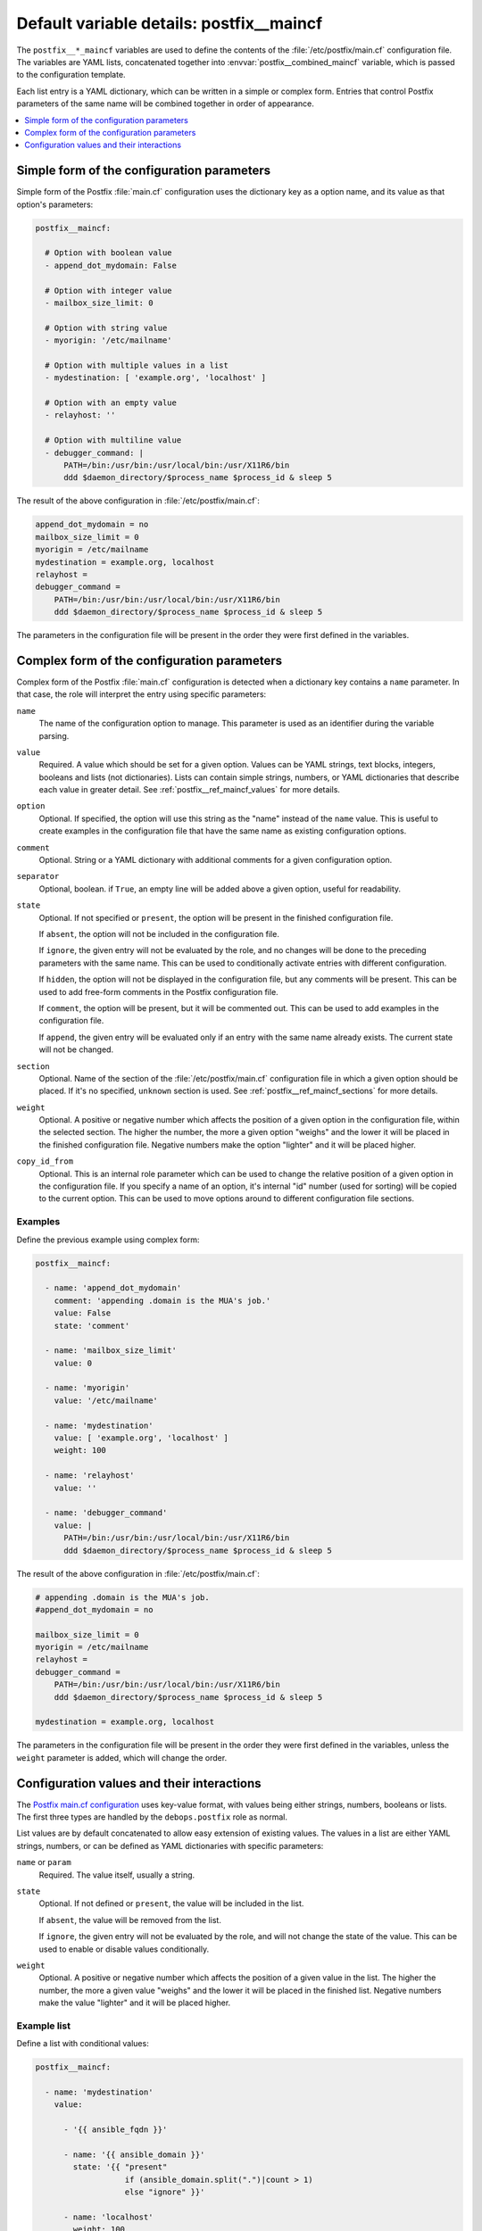 .. _postfix__ref_maincf:

Default variable details: postfix__maincf
=========================================


The ``postfix__*_maincf`` variables are used to define the contents of the
:file:`/etc/postfix/main.cf` configuration file. The variables are YAML lists,
concatenated together into :envvar:`postfix__combined_maincf` variable, which
is passed to the configuration template.

Each list entry is a YAML dictionary, which can be written in a simple or
complex form. Entries that control Postfix parameters of the same name will be
combined together in order of appearance.

.. contents::
   :local:
   :depth: 1


Simple form of the configuration parameters
-------------------------------------------

Simple form of the Postfix :file:`main.cf` configuration uses the dictionary
key as a option name, and its value as that option's parameters:

.. code-block:: yaml

   postfix__maincf:

     # Option with boolean value
     - append_dot_mydomain: False

     # Option with integer value
     - mailbox_size_limit: 0

     # Option with string value
     - myorigin: '/etc/mailname'

     # Option with multiple values in a list
     - mydestination: [ 'example.org', 'localhost' ]

     # Option with an empty value
     - relayhost: ''

     # Option with multiline value
     - debugger_command: |
         PATH=/bin:/usr/bin:/usr/local/bin:/usr/X11R6/bin
         ddd $daemon_directory/$process_name $process_id & sleep 5

The result of the above configuration in :file:`/etc/postfix/main.cf`:

.. code-block:: none

   append_dot_mydomain = no
   mailbox_size_limit = 0
   myorigin = /etc/mailname
   mydestination = example.org, localhost
   relayhost =
   debugger_command =
       PATH=/bin:/usr/bin:/usr/local/bin:/usr/X11R6/bin
       ddd $daemon_directory/$process_name $process_id & sleep 5

The parameters in the configuration file will be present in the order they were
first defined in the variables.


Complex form of the configuration parameters
--------------------------------------------

Complex form of the Postfix :file:`main.cf` configuration is detected when
a dictionary key contains a ``name`` parameter. In that case, the role will
interpret the entry using specific parameters:

``name``
  The name of the configuration option to manage. This parameter is used as an
  identifier during the variable parsing.

``value``
  Required. A value which should be set for a given option. Values can be YAML
  strings, text blocks, integers, booleans and lists (not dictionaries). Lists
  can contain simple strings, numbers, or YAML dictionaries that describe each
  value in greater detail. See :ref:`postfix__ref_maincf_values` for more
  details.

``option``
  Optional. If specified, the option will use this string as the "name" instead
  of the ``name`` value. This is useful to create examples in the configuration
  file that have the same name as existing configuration options.

``comment``
  Optional. String or a YAML dictionary with additional comments for a given
  configuration option.

``separator``
  Optional, boolean. if ``True``, an empty line will be added above a given
  option, useful for readability.

``state``
  Optional. If not specified or ``present``, the option will be present in the
  finished configuration file.

  If ``absent``, the option will not be included in the configuration file.

  If ``ignore``, the given entry will not be evaluated by the role, and no
  changes will be done to the preceding parameters with the same name. This can
  be used to conditionally activate entries with different configuration.

  If ``hidden``, the option will not be displayed in the configuration file,
  but any comments will be present. This can be used to add free-form comments
  in the Postfix configuration file.

  If ``comment``, the option will be present, but it will be commented out.
  This can be used to add examples in the configuration file.

  If ``append``, the given entry will be evaluated only if an entry with the
  same name already exists. The current state will not be changed.

``section``
  Optional. Name of the section of the :file:`/etc/postfix/main.cf`
  configuration file in which a given option should be placed. If it's no
  specified, ``unknown`` section is used.
  See :ref:`postfix__ref_maincf_sections` for more details.

``weight``
  Optional. A positive or negative number which affects the position of a given
  option in the configuration file, within the selected section. The higher the
  number, the more a given option "weighs" and the lower it will be placed in
  the finished configuration file. Negative numbers make the option "lighter"
  and it will be placed higher.

``copy_id_from``
  Optional. This is an internal role parameter which can be used to change the
  relative position of a given option in the configuration file. If you specify
  a name of an option, it's internal "id" number (used for sorting) will be
  copied to the current option. This can be used to move options around to
  different configuration file sections.


Examples
~~~~~~~~

Define the previous example using complex form:

.. code-block:: yaml

   postfix__maincf:

     - name: 'append_dot_mydomain'
       comment: 'appending .domain is the MUA's job.'
       value: False
       state: 'comment'

     - name: 'mailbox_size_limit'
       value: 0

     - name: 'myorigin'
       value: '/etc/mailname'

     - name: 'mydestination'
       value: [ 'example.org', 'localhost' ]
       weight: 100

     - name: 'relayhost'
       value: ''

     - name: 'debugger_command'
       value: |
         PATH=/bin:/usr/bin:/usr/local/bin:/usr/X11R6/bin
         ddd $daemon_directory/$process_name $process_id & sleep 5

The result of the above configuration in :file:`/etc/postfix/main.cf`:

.. code-block:: none

   # appending .domain is the MUA's job.
   #append_dot_mydomain = no

   mailbox_size_limit = 0
   myorigin = /etc/mailname
   relayhost =
   debugger_command =
       PATH=/bin:/usr/bin:/usr/local/bin:/usr/X11R6/bin
       ddd $daemon_directory/$process_name $process_id & sleep 5

   mydestination = example.org, localhost

The parameters in the configuration file will be present in the order they were
first defined in the variables, unless the ``weight`` parameter is added, which
will change the order.


.. _postfix__ref_maincf_values:

Configuration values and their interactions
-------------------------------------------

The `Postfix main.cf configuration <http://www.postfix.org/postconf.5.html>`_
uses key-value format, with values being either strings, numbers, booleans or
lists. The first three types are handled by the ``debops.postfix`` role as
normal.

List values are by default concatenated to allow easy extension of existing
values. The values in a list are either YAML strings, numbers, or can be
defined as YAML dictionaries with specific parameters:

``name`` or ``param``
  Required. The value itself, usually a string.

``state``
  Optional. If not defined or ``present``, the value will be included in the
  list.

  If ``absent``, the value will be removed from the list.

  If ``ignore``, the given entry will not be evaluated by the role, and will
  not change the state of the value. This can be used to enable or disable
  values conditionally.

``weight``
  Optional. A positive or negative number which affects the position of a given
  value in the list. The higher the number, the more a given value "weighs" and
  the lower it will be placed in the finished list. Negative numbers make the
  value "lighter" and it will be placed higher.


Example list
~~~~~~~~~~~~

Define a list with conditional values:

.. code-block:: yaml

   postfix__maincf:

     - name: 'mydestination'
       value:

         - '{{ ansible_fqdn }}'

         - name: '{{ ansible_domain }}'
           state: '{{ "present"
                      if (ansible_domain.split(".")|count > 1)
                      else "ignore" }}'

         - name: 'localhost'
           weight: 100


Base value replacement
~~~~~~~~~~~~~~~~~~~~~~

Repeating the string, number or boolean option will result in the latter entry
replacing the former entry:

.. code-block:: yaml

   postfix__maincf:

     # Old value
     - myorigin: '/dev/null'

     # New, active value
     - myorigin: '/etc/mailname'

The result of the above configuration in :file:`/etc/postfix/main.cf`:

.. code-block:: none

   myorigin = /etc/mailname


Lists are merged together
~~~~~~~~~~~~~~~~~~~~~~~~~

The list parameters behave differently. Specifying the same option multiple
times, if the preceding option was a list, will add the specified parameters to
the list:

.. code-block:: yaml

   postfix__maincf:

     - mydestination: [ 'example.org', 'localhost' ]

     - mydestination: [ 'example.com' ]

The result of the above configuration in :file:`/etc/postfix/main.cf`:

.. code-block:: none

   mydestination = example.org, localhost, example.com


How to reset a list
~~~~~~~~~~~~~~~~~~~

If the option was a list, and subsequent option specified a boolean, string or
a number, the value will replace the previous one, instead of adding to a list.
This can be used to reset the list instead of appending to it.

.. code-block:: yaml

   postfix__maincf:

     - inet_interfaces: [ '127.0.0.1', '::1' ]

     - inet_interfaces: 'all'

The result of the above configuration in :file:`/etc/postfix/main.cf`:

.. code-block:: none

   inet_interfaces = all


Lists don't add duplicates
~~~~~~~~~~~~~~~~~~~~~~~~~~

The role checks if a given list element is already present, and it won't add
a duplicate value to the list:

.. code-block:: yaml

   postfix__maincf:

     - mydestination: [ 'example.org', 'localhost' ]

     - mydestination: [ 'example.org' ]

The result of the above configuration in :file:`/etc/postfix/main.cf`:

.. code-block:: none

   mydestination = example.org, localhost
